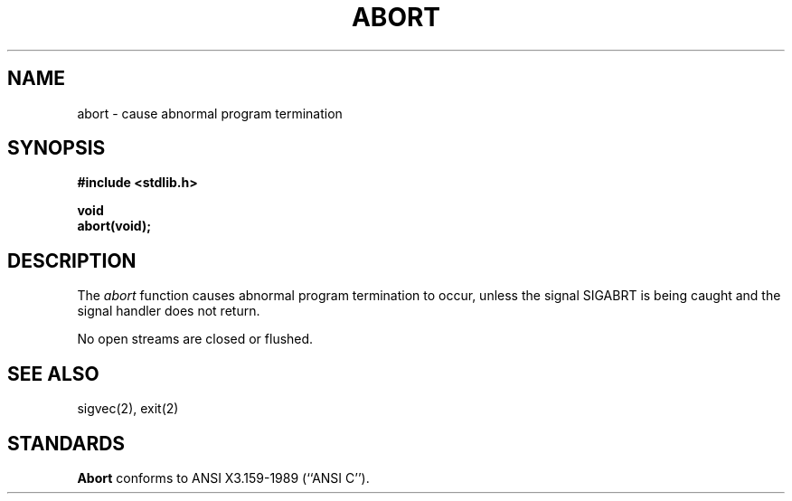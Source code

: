 .\" Copyright (c) 1990 The Regents of the University of California.
.\" All rights reserved.
.\"
.\" %sccs.include.redist.man%
.\"
.\"	@(#)abort.3	6.5 (Berkeley) %G%
.\"
.TH ABORT 3 ""
.AT 3
.SH NAME
abort \- cause abnormal program termination
.SH SYNOPSIS
.nf
.ft B
#include <stdlib.h>

void
abort(void);
.ft R
.fi
.SH DESCRIPTION
The
.I abort
function causes abnormal program termination to occur, unless the
signal SIGABRT is being caught and the signal handler does not return.
.PP
No open streams are closed or flushed.
.SH SEE ALSO
sigvec(2), exit(2)
.SH STANDARDS
.B Abort
conforms to ANSI X3.159-1989 (``ANSI C'').
